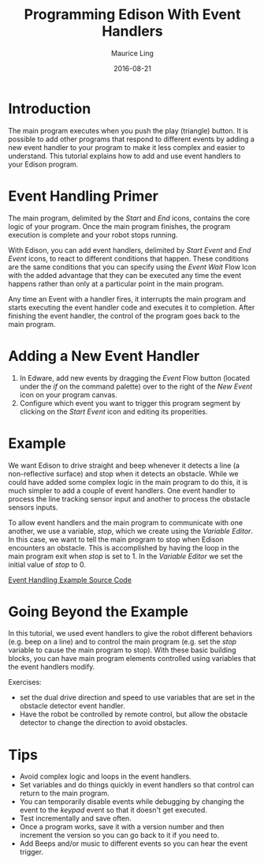 #+TITLE: Programming Edison With Event Handlers
#+AUTHOR: Maurice Ling
#+DATE: 2016-08-21
* Introduction
  The main program executes when you push the play (triangle) button.
  It is possible to add other programs that respond to different events by
  adding a new event handler to your program to make it less complex 
  and easier to understand.  This tutorial explains how to add and use event 
  handlers to your Edison program.

* Event Handling Primer
  The main program, delimited by the /Start/ and /End/ icons, contains
  the core logic of your program. Once the main program finishes, the
  program execution is complete and your robot stops running.

  With Edison, you can add event handlers, delimited by /Start Event/ and /End Event/
  icons, to react to different conditions that happen.  These conditions are 
  the same conditions that you can specify using
  the /Event Wait/ Flow Icon with the added advantage that they can be executed
  any time the event happens rather than only at a particular point in the
  main program.

  Any time an Event with a handler fires, it interrupts the main program and starts executing
  the event handler code and executes it to completion.  After finishing
  the event handler, the control of the program goes back to the main program.

* Adding a New Event Handler
  1. In Edware, add new events by dragging the /Event/ Flow button (located
     under the /if/ on the command palette) over to the right of the /New
     Event/ icon on your program canvas.
  2. Configure which event you want to trigger this program segment by clicking
     on the /Start Event/ icon and editing its properities.

* Example
   We want Edison to drive straight and beep whenever it detects a
   line (a non-reflective surface) and stop when it detects an
   obstacle.  While we could have added some complex logic in the main
   program to do this, it is much simpler to add a couple of event
   handlers.  One event handler to process the line tracking sensor
   input and another to process the obstacle sensors inputs.

   To allow event handlers and the main program to communicate with
   one another, we use a variable, /stop/, which we create using the
   /Variable Editor/.  In this case, we want to tell the main program
   to stop when Edison encounters an obstacle.  This is accomplished
   by having the loop in the main program exit when /stop/ is set
   to 1.  In the /Variable Editor/ we set the initial value of /stop/
   to 0.

   [[./EventHandlingExample/EventHandlingExample.jpg]]

   [[http://www.edwareapp.com/share/jJdbL][Event Handling Example Source Code]]

* Going Beyond the Example
  In this tutorial, we used event handlers to give the robot
  different behaviors (e.g. beep on a line) and to control the main program
  (e.g. set the /stop/ variable to cause the main program to stop).  
  With these basic building blocks, you can have main program elements controlled
  using variables that the event handlers modify.

  Exercises:
  - set the dual drive direction and speed to use variables
    that are set in the obstacle detector event handler.
  - Have the robot be controlled by remote control, but allow the 
    obstacle detector to change the direction to avoid obstacles.
  
* Tips
  - Avoid complex logic and loops in the event handlers.  
  - Set variables and do things quickly in event handlers so that control 
    can return to the main program.
  - You can temporarily disable events while debugging by changing the event to the 
    /keypad/ event so that it doesn't get executed.
  - Test incrementally and save often.
  - Once a program works, save it with a version number and then increment
    the version so you can go back to it if you need to.
  - Add Beeps and/or music to different events so you can hear the event 
    trigger.
  
